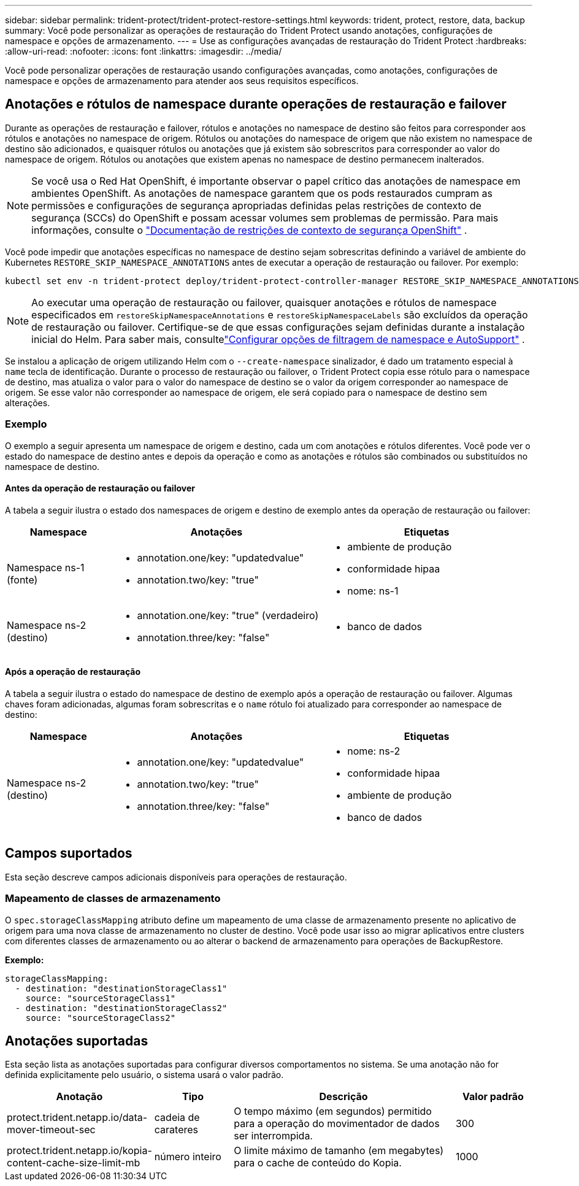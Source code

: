 ---
sidebar: sidebar 
permalink: trident-protect/trident-protect-restore-settings.html 
keywords: trident, protect, restore, data, backup 
summary: Você pode personalizar as operações de restauração do Trident Protect usando anotações, configurações de namespace e opções de armazenamento. 
---
= Use as configurações avançadas de restauração do Trident Protect
:hardbreaks:
:allow-uri-read: 
:nofooter: 
:icons: font
:linkattrs: 
:imagesdir: ../media/


[role="lead"]
Você pode personalizar operações de restauração usando configurações avançadas, como anotações, configurações de namespace e opções de armazenamento para atender aos seus requisitos específicos.



== Anotações e rótulos de namespace durante operações de restauração e failover

Durante as operações de restauração e failover, rótulos e anotações no namespace de destino são feitos para corresponder aos rótulos e anotações no namespace de origem. Rótulos ou anotações do namespace de origem que não existem no namespace de destino são adicionados, e quaisquer rótulos ou anotações que já existem são sobrescritos para corresponder ao valor do namespace de origem. Rótulos ou anotações que existem apenas no namespace de destino permanecem inalterados.


NOTE: Se você usa o Red Hat OpenShift, é importante observar o papel crítico das anotações de namespace em ambientes OpenShift.  As anotações de namespace garantem que os pods restaurados cumpram as permissões e configurações de segurança apropriadas definidas pelas restrições de contexto de segurança (SCCs) do OpenShift e possam acessar volumes sem problemas de permissão.  Para mais informações, consulte o https://docs.redhat.com/en/documentation/openshift_container_platform/4.19/html/authentication_and_authorization/managing-pod-security-policies["Documentação de restrições de contexto de segurança OpenShift"^] .

Você pode impedir que anotações específicas no namespace de destino sejam sobrescritas definindo a variável de ambiente do Kubernetes `RESTORE_SKIP_NAMESPACE_ANNOTATIONS` antes de executar a operação de restauração ou failover. Por exemplo:

[source, console]
----
kubectl set env -n trident-protect deploy/trident-protect-controller-manager RESTORE_SKIP_NAMESPACE_ANNOTATIONS=<annotation_key_to_skip_1>,<annotation_key_to_skip_2>
----

NOTE: Ao executar uma operação de restauração ou failover, quaisquer anotações e rótulos de namespace especificados em `restoreSkipNamespaceAnnotations` e `restoreSkipNamespaceLabels` são excluídos da operação de restauração ou failover.  Certifique-se de que essas configurações sejam definidas durante a instalação inicial do Helm. Para saber mais, consultelink:../trident-protect/trident-protect-customize-installation.html#configure-autoSupport-and-namespace-filtering-options["Configurar opções de filtragem de namespace e AutoSupport"] .

Se instalou a aplicação de origem utilizando Helm com o `--create-namespace` sinalizador, é dado um tratamento especial à `name` tecla de identificação. Durante o processo de restauração ou failover, o Trident Protect copia esse rótulo para o namespace de destino, mas atualiza o valor para o valor do namespace de destino se o valor da origem corresponder ao namespace de origem. Se esse valor não corresponder ao namespace de origem, ele será copiado para o namespace de destino sem alterações.



=== Exemplo

O exemplo a seguir apresenta um namespace de origem e destino, cada um com anotações e rótulos diferentes. Você pode ver o estado do namespace de destino antes e depois da operação e como as anotações e rótulos são combinados ou substituídos no namespace de destino.



==== Antes da operação de restauração ou failover

A tabela a seguir ilustra o estado dos namespaces de origem e destino de exemplo antes da operação de restauração ou failover:

[cols="1,2a,2a"]
|===
| Namespace | Anotações | Etiquetas 


| Namespace ns-1 (fonte)  a| 
* annotation.one/key: "updatedvalue"
* annotation.two/key: "true"

 a| 
* ambiente de produção
* conformidade hipaa
* nome: ns-1




| Namespace ns-2 (destino)  a| 
* annotation.one/key: "true" (verdadeiro)
* annotation.three/key: "false"

 a| 
* banco de dados


|===


==== Após a operação de restauração

A tabela a seguir ilustra o estado do namespace de destino de exemplo após a operação de restauração ou failover. Algumas chaves foram adicionadas, algumas foram sobrescritas e o `name` rótulo foi atualizado para corresponder ao namespace de destino:

[cols="1,2a,2a"]
|===
| Namespace | Anotações | Etiquetas 


| Namespace ns-2 (destino)  a| 
* annotation.one/key: "updatedvalue"
* annotation.two/key: "true"
* annotation.three/key: "false"

 a| 
* nome: ns-2
* conformidade hipaa
* ambiente de produção
* banco de dados


|===


== Campos suportados

Esta seção descreve campos adicionais disponíveis para operações de restauração.



=== Mapeamento de classes de armazenamento

O `spec.storageClassMapping` atributo define um mapeamento de uma classe de armazenamento presente no aplicativo de origem para uma nova classe de armazenamento no cluster de destino.  Você pode usar isso ao migrar aplicativos entre clusters com diferentes classes de armazenamento ou ao alterar o backend de armazenamento para operações de BackupRestore.

*Exemplo:*

[source, yaml]
----
storageClassMapping:
  - destination: "destinationStorageClass1"
    source: "sourceStorageClass1"
  - destination: "destinationStorageClass2"
    source: "sourceStorageClass2"
----


== Anotações suportadas

Esta seção lista as anotações suportadas para configurar diversos comportamentos no sistema. Se uma anotação não for definida explicitamente pelo usuário, o sistema usará o valor padrão.

[cols="1,1,3,1"]
|===
| Anotação | Tipo | Descrição | Valor padrão 


| protect.trident.netapp.io/data-mover-timeout-sec | cadeia de carateres | O tempo máximo (em segundos) permitido para a operação do movimentador de dados ser interrompida. | 300 


| protect.trident.netapp.io/kopia-content-cache-size-limit-mb | número inteiro | O limite máximo de tamanho (em megabytes) para o cache de conteúdo do Kopia. | 1000 
|===